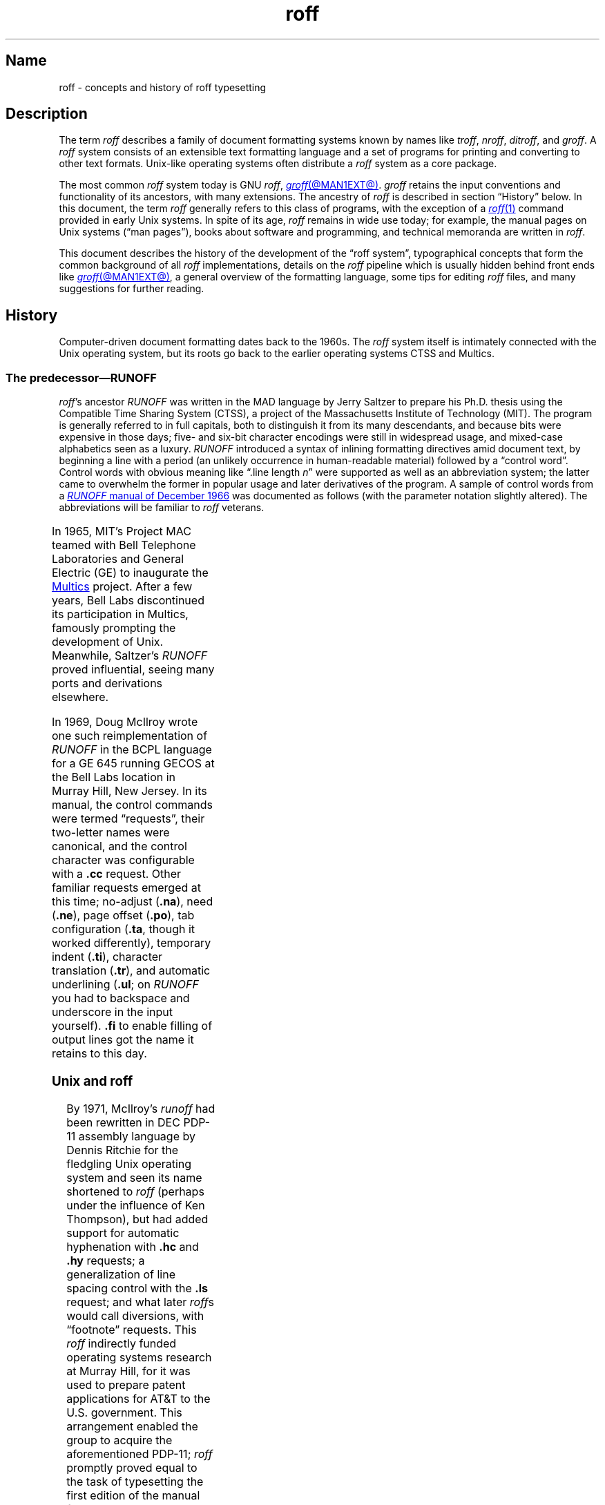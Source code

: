 '\" t
.TH roff @MAN7EXT@ "@MDATE@" "groff @VERSION@"
.SH Name
roff \- concepts and history of roff typesetting
.
.
.\" TODO: Synchronize this material with introductory section(s) of our
.\" Texinfo manual, and then keep it that way.
.
.\" ====================================================================
.\" Legal Terms
.\" ====================================================================
.\"
.\" Copyright (C) 2000-2020 Free Software Foundation, Inc.
.\"
.\" This file is part of groff, the GNU roff type-setting system.
.\"
.\" Permission is granted to copy, distribute and/or modify this
.\" document under the terms of the GNU Free Documentation License,
.\" Version 1.3 or any later version published by the Free Software
.\" Foundation; with no Invariant Sections, with no Front-Cover Texts,
.\" and with no Back-Cover Texts.
.\"
.\" A copy of the Free Documentation License is included as a file
.\" called FDL in the main directory of the groff source package.
.
.
.\" Save and disable compatibility mode (for, e.g., Solaris 10/11).
.do nr *groff_roff_7_man_C \n[.cp]
.cp 0
.
.
.\" ====================================================================
.SH Description
.\" ====================================================================
.
The term
.I roff
describes a family of document formatting systems known by names like
.IR troff ,
.IR nroff ,
.IR ditroff ,
and
.IR groff .
.
A
.I roff
system consists of an extensible text formatting language and a set of
programs for printing and converting to other text formats.
.
Unix-like operating systems often distribute a
.I roff
system as a core package.
.
.
.P
The most common
.I roff
system today is GNU
.IR roff ,
.MR groff @MAN1EXT@ .
.
.I groff
retains the input conventions and functionality of its ancestors,
with many extensions.
.
The ancestry of
.I roff
is described in section \[lq]History\[rq] below.
.
In this document,
the term
.I roff
generally refers to this class of programs,
with the exception of a
.MR roff 1
command provided in early Unix systems.
.
In spite of its age,
.I roff
remains in wide use today;
for example,
the manual pages on Unix systems
(\[lq]man\~pages\[rq]),
books about software and programming,
and technical memoranda are written in
.IR roff .
.
.
.P
This document describes the history of the development of the \[lq]roff
system\[rq],
typographical concepts that form the common background of all
.I roff
implementations,
details on the
.I roff
pipeline
which is usually hidden behind front ends like
.MR groff @MAN1EXT@ ,
a general overview of the formatting language,
some tips for editing
.I roff
files,
and many suggestions for further reading.
.
.
.\" ====================================================================
.SH History
.\" ====================================================================
.
Computer-driven document formatting dates back to the 1960s.
.
The
.I roff
system itself is intimately connected with the Unix operating system,
but its roots go back to the earlier operating systems CTSS and Multics.
.
.
.\" ====================================================================
.SS "The predecessor\[em]\f[I]RUNOFF\f[]"
.\" ====================================================================
.
.IR roff 's
ancestor
.I RUNOFF
was written in the MAD language by Jerry Saltzer
to prepare his Ph.D.\& thesis using the Compatible Time Sharing System
(CTSS),
a project of the Massachusetts Institute of Technology (MIT).
.
The program is generally referred to in full capitals,
both to distinguish it from its many descendants,
and because bits were expensive in those days;
five- and six-bit character encodings were still in widespread usage,
and mixed-case alphabetics seen as a luxury.
.
.I RUNOFF
introduced a syntax of inlining formatting directives amid document
text,
by beginning a line with a period
(an unlikely occurrence in human-readable material)
followed by a \[lq]control word\[rq].
.
Control words with obvious meaning like \[lq].line length
.IR n \[rq]
were supported as well as an abbreviation system;
the latter came to overwhelm the former in popular usage and later
derivatives of the program.
.
A sample of control words from a
.UR http://\:web\:.mit\:.edu/\:Saltzer/\:www/\:publications/\:ctss/\:AH\
\:.9\:.01\:.html
.I RUNOFF
manual of December 1966
.UE
was documented as follows
(with the parameter notation slightly altered).
.
The abbreviations will be familiar to
.I roff
veterans.
.
.
.P
.ne 10v
.TS
center;
r l
rB l.
Abbreviation	Control word
\&.ad	.adjust
\&.bp	.begin page
\&.br	.break
\&.ce	.center
\&.in	.indent \f[I]n\f[]
\&.ll	.line length \f[I]n\f[]
\&.nf	.nofill
\&.pl	.paper length \f[I]n\f[]
\&.sp	.space [\f[I]n\f[]]
.TE
.
.
.P
In 1965,
MIT's Project MAC teamed with Bell Telephone Laboratories and General
Electric (GE) to inaugurate the
.UR http://\:www\:.multicians\:.org
Multics
.UE
project.
.
After a few years,
Bell Labs discontinued its participation in Multics,
famously prompting the development of Unix.
.
Meanwhile,
Saltzer's
.I RUNOFF
proved influential,
seeing many ports and derivations elsewhere.
.
.
.P
In 1969,
Doug McIlroy wrote one such reimplementation of
.I RUNOFF
in the BCPL language for a GE 645 running GECOS at the Bell Labs
location in Murray Hill,
New Jersey.
.
In its manual,
the control commands were termed \[lq]requests\[rq],
their two-letter names were canonical,
and the control character was configurable with a
.B .cc
request.
.
Other familiar requests emerged at this time;
no-adjust
.RB ( .na ),
need
.RB ( .ne ),
page offset
.RB ( .po ),
tab configuration
.RB ( .ta ,
though it worked differently),
temporary indent
.RB ( .ti ),
character translation
.RB ( .tr ),
and automatic underlining
.RB ( .ul ;
on
.I RUNOFF
you had to backspace and underscore in the input yourself).
.B .fi
to enable filling of output lines got the name it retains to this day.
.
.\" GBR can't find a source for this claim (of Bernd's).
.\"Multics
.\".I runoff
.\"added features such as the ability to do two-pass formatting;
.\"it became the main system for Multics documentation and text
.\"processing.
.
.
.\" ====================================================================
.SS "Unix and \f[I]roff\f[]"
.\" ====================================================================
.
By 1971,
McIlroy's
.I runoff
had been rewritten in DEC PDP-11 assembly language
by Dennis Ritchie
for the fledgling Unix operating system
and seen its name shortened to
.I roff
(perhaps under the influence of Ken Thompson),
but had added support for automatic hyphenation with
.B .hc
and
.B .hy
requests;
a generalization of line spacing control with the
.B .ls
request;
and what later
.IR roff s
would call diversions,
with \[lq]footnote\[rq] requests.
.
This
.I roff
indirectly funded operating systems research at Murray Hill,
for it was used to prepare patent applications for AT&T to the U.S.\&
government.
.
This arrangement enabled the group to acquire the aforementioned PDP-11;
.I roff
promptly proved equal to the task of typesetting the first edition of
the manual for what would later become known as \[lq]Unix
Version\~1\[rq], dated November 1971.
.
.
.P
Output from all of the foregoing programs was limited to line printers
and paper terminals such the IBM 2471
(based on the Selectric line of typewriters)
and the Teletype Corporation Model 37.
.
Proportionally-spaced type was unknown.
.
.
.\" ====================================================================
.SS "New \f[I]roff\f[] and Typesetter \f[I]roff\f[]"
.\" ====================================================================
.
The first years of Unix were spent in rapid evolution.
.
The practicalities of preparing standardized documents like patent
applications
(and Unix manual pages),
combined with McIlroy's enthusiasm for macro languages,
perhaps created an irresistible pressure to make
.I roff
extensible.
.
Joe Ossanna's
.IR nroff ,
literally a \[lq]new roff\[rq],
was the outlet for this pressure.
.
By the time of Unix Version\~3
(February 1973)\[em]and still in PDP-11 assembly language\[em]it sported
a swath of features now considered essential to
.I roff
systems;
.
definition of macros
.RB ( .de ),
diversion of text thence
.RB ( .di ),
and removal thereof
.RB ( .rm );
.
trap planting
.RB ( .wh ;
\[lq]when\[rq])
and relocation
.RB ( .ch ;
\[lq]change\[rq]);
.
conditional processing
.RB ( .if );
.
and environments
.RB ( .ev ).
.
Incremental improvements included
.
assignment of the next page number
.RB ( .pn );
.
no-space mode
.RB ( .ns )
and restoration of vertical spacing
.RB ( .rs );
.
the saving
.RB ( .sv )
and output
.RB ( .os )
of vertical space;
.
specification of replacement characters for tabs
.RB ( .tc )
and leaders
.RB ( .lc );
.
configuration of the no-break control character
.RB ( .c2 );
.
shorthand to disable automatic hyphenation
.RB ( .nh );
.
a condensation of what were formerly six different requests for
configuration of page \[lq]titles\[rq]
(headers and footers)
into one
.RB ( .tl )
with a length controlled separately from the line length
.RB ( .lt );
.
automatic line numbering
.RB ( .nm );
.
interactive input
.RB ( .rd ),
which necessitated buffer-flushing
.RB ( .fl ),
and was made convenient with early program cessation
.RB ( .ex );
.
source file inclusion in its modern form
.RB ( .so ;
though
.I RUNOFF
had an \[lq].append\[rq] control word for a similar purpose)
and early advance to the next file argument
.RB ( .nx );
.
ignorable content
.RB ( .ig );
.
and programmable abort
.RB ( .ab ).
.
.
.P
Third Edition Unix also brought the
.MR pipe 2
system call,
the explosive growth of a componentized system based around it,
and a \[lq]filter model\[rq] that remains perceptible today.
.
Around this time, \" judging by "CSTR #17"
Michael Lesk developed the
.I tbl \" AT&T
preprocessor for formatting tables.
.
Equally importantly,
the Bell Labs site in Murray Hill acquired a Graphic Systems C/A/T
phototypesetter,
and with it came the necessity of expanding the capabilities of a
.I roff
system to cope with proportionally-spaced type,
multiple type sizes,
and a variety of fonts.
.
Ossanna wrote a parallel implementation of
.I nroff
for the C/A/T,
dubbing it
.I troff
(for \[lq]typesetter roff\[rq]).
.
Unfortunately,
surviving documentation does not illustrate what requests were
implemented at this time for C/A/T support;
the
.MR troff 1 \" AT&T
man page in Fourth Edition Unix
(November 1973)
does not feature a request list, \" nor does Unix V6 troff(1) (1975)
unlike
.MR nroff 1 . \" AT&T
.
Apart from typesetter-driven features,
Unix Version\~4
.IR roff s
added string definitions
.RB ( .ds );
made the escape character configurable
.RB ( .ec );
and enabled the user to write diagnostics to the standard error stream
.RB ( .tm ).
.
Around 1974,
empowered with multiple type sizes,
italics,
and a symbol font specially commissioned by Bell Labs from
Graphic Systems,
Brian Kernighan and Lorinda Cherry implemented
.I eqn \" AT&T
for typesetting mathematics.
.
.
In the same year,
for Fifth Edition Unix,
Ossanna combined and reimplemented the two
.IR roff s
in C,
using preprocessor conditions of that language to generate both from a
single source tree.
.
.
.P
Ossanna documented the syntax of the input language to the
.I nroff
and
.I troff
programs in the \[lq]Troff User's Manual\[rq],
first published in 1976,
with further revisions as late as 1992 by Kernighan.
.
(The original version was entitled
\[lq]Nroff/Troff User's Manual\[rq],
which may partially explain why
.I roff
practitioners have tended to refer to it by its AT&T document
identifier,
\[lq]CSTR #54\[rq].)
.
Its final revision serves as the
.I de facto
specification of AT&T
.IR troff , \" AT&T
and all subsequent implementors of
.I roff
systems have done so in its shadow.
.
.
.P
A small and simple set of
.I roff
macros was first used for the manual pages of Unix Version\~4 and
persisted for two further releases,
but the first macro package to be formally described and installed was
.I ms
by Lesk in Version 6.
.
He also wrote a manual,
\[lq]Typing Documents on the Unix System\[rq],
describing
.I ms
and basic
.IR nroff / troff
usage,
updating it as the package accrued features.
.
.
.P
For Unix Version\~7
(January 1979),
McIlroy designed,
implemented,
and documented the
.I man
macro package,
introducing most of the macros described in
.MR groff_man 7
today,
and edited volume 1 of the Version 7 manual using it.
.
Documents composed using
.I ms
featured in volume 2,
edited by Kernighan.
.
.
.P
Ossanna had passed away unexpectedly in 1977,
and after the release of Version 7,
with the C/A/T typesetter becoming supplanted by alternative devices,
Kernighan undertook a revision and rewrite of
.I troff
to generalize its design.
.
To implement this revised architecture,
he developed the font and device description file formats and the
device-independent output format that remain in use today.
.
He described these novelties in the article \[lq]A
Typesetter-independent TROFF\[rq],
last revised in 1982,
and like the
.I troff
manual itself,
it is widely known by a shorthand,
\[lq]CSTR #97\[rq].
.
.
.P
Kernighan's innovations prepared
.I troff
well for the introduction of the Adobe PostScript language in 1982 and a
vibrant market in laser printers with built-in interpreters for it.
.
An output driver for PostScript,
.IR dpost ,
was swiftly developed.
.
However,
due to AT&T software licensing practices,
Ossanna's
.IR troff ,
with its tight coupling to the capabilities of the C/A/T,
remained in parallel distribution with device-independent
.I troff
throughout the 1980s,
leading some developers to contrive translators for C/A/T-formatted
documents to other devices.
.
An example was
.I vtroff
for Versatec and Benson-Varian plotters.
.
Today,
however,
all actively maintained
.IR troff s
follow Kernighan's device-independent design.
.
.
.\" ====================================================================
.SS "\f[I]groff\f[]\[em]a free \f[I]roff\f[] from GNU"
.\" ====================================================================
.
The most important free
.I roff
project historically has been
.IR groff ,
the GNU implementation of
.IR troff ,
developed from scratch by James Clark starting in 1989 and distributed
under
.UR http://\:www\:.gnu\:.org/\:copyleft
copyleft
.UE
licenses,
ensuring to all the availability of source code and the freedom to
modify and redistribute it,
properties unprecedented in
.I roff
systems to that point.
.
.I groff
rapidly attracted contributors,
and has served as a complete replacement for almost all applications of
AT&T
.I troff
(exceptions include
.IR mv ,
a macro package for preparation of viewgraphs and slides,
and the
.I ideal
preprocessor for producing diagrams from a constraint-based language).
.
Beyond that,
it has added numerous features;
see
.MR groff_diff @MAN7EXT@ .
.
Since its inception and for at least the following three decades,
it has been used by practically all GNU/Linux and BSD operating systems.
.
.
.P
.I groff
continues to be developed,
is available for almost all operating systems in common use
(along with several obscure ones),
and it is free.
.
These factors make
.I groff
the
.I de facto
.I roff
standard today.
.
.
.\" ====================================================================
.SS "Heirloom Doctools \f[I]troff\f[]"
.\" ====================================================================
.\" XXX GBR leaves off here.
.
An alternative is
.UR https://\:github\:.com/\:n\-t\-roff/\:heirloom\-doctools
.I Gunnar Ritter's Heirloom roff project
.UE
project, started in 2005, which provides enhanced versions of the
various roff tools found in the OpenSolaris and Plan\~9 operating
systems, now available under free licenses.
.
You can get this package with the shell command:
.RS
.EX
\[Do] git clone https://github.com/n\-t\-roff/heirloom\-doctools
.EE
.RE
.
.
.P
Moreover, one finds there the
.UR https://\:github\:.com/\:n\-t\-roff/\:DWB3.3
.I Original Documenter's Workbench Release 3.3
.UE .
.
.
.\" ====================================================================
.SH "Using \f[I]roff\f[]"
.\" ====================================================================
.
Many people use
.I roff
frequently without knowing it.
.
When you read a system manual page
(man page),
it is often a
.I roff
working in the background to render it.
.
But using a
.I roff
explicitly isn't difficult.
.
.
.P
Some
.I roff
implementations provide wrapper programs that make it easy to use the
.I roff
system from the shell's command line.
.
These can be specific to a macro package,
like
.MR mmroff @MAN1EXT@ ,
or more general.
.
.MR groff @MAN1EXT@
provides command-line options sparing the user from constructing the
long,
order-dependent pipelines familiar to AT&T
.I troff
users.
.
Further,
a heuristic program,
.MR grog @MAN1EXT@ ,
is available to infer from a document's contents which
.I groff
arguments should be used to process it.
.
.
.\" ====================================================================
.SS "The \f[I]roff\f[] pipeline"
.\" ====================================================================
.
Each
.I roff
system consists of preprocessors,
one or more
.I roff
formatter programs,
and a set of output drivers
(or \[lq]device postprocessors\[rq]).
.
This arrangement is designed to take advantage of a landmark Unix
innovation in inter-process communication:
the pipe.
.
That is,
a series of programs termed a \[lq]pipeline\[rq] is called together
.\" in an indeterminate order :P
where the output of each program in the sequence is taken as the input
for the next program,
without (necessarily) passing through temporary files on a disk.
.
(On non-Unix systems,
pipelines may have to be simulated.)
.
.
.RS
.PP
.EX
.RI $\~ preproc1 \~\c
.BI <\~ input-file \~|\~ preproc2 \~|\~\c
.RB .\|.\|.\&\~ "| troff\~"\c
.BI [ option\~\c
.RB "\~.\|.\|.\&]\~" \[rs]
.BI "    |\~" output-driver \" 4 leading spaces
.EE
.RE
.
.
.P
Once all preprocessors have run,
they deliver a pure
.I roff
document to the formatter,
which in turn generates intermediate output that is fed into an output
driver for viewing,
printing,
or further processing.
.
.
.P
All of these parts use programming languages of their own;
each language is totally unrelated to the other parts.
.
Moreover,
.I roff
macro packages that are tailored for special purposes can be included.
.
.
.P
Most
.I roff
input files use the macros of a document formatting package,
intermixed with instructions for one or more preprocessors,
seasoned with escape sequences and requests directly from the
.I roff
language.
.
Some documents are simpler still,
since their formatting packages discourage direct use of
.I roff
requests;
man pages are a prominent example.
.
The full power of the
.I roff
formatting language is seldom needed by users;
only programmers of macro packages need a substantial command of it.
.
.
.
.\" ====================================================================
.SS Preprocessors
.\" ====================================================================
.
A
.I roff
preprocessor is any program that generates output that syntactically
obeys the rules of the
.I roff
formatting language.
.
Each preprocessor defines a language of its own that is translated
into
.I roff
code when run through the preprocessor program.
.
Parts written in these languages may be included within a
.I roff
document; they are identified by special
.I roff
requests or macros.
.
Each document that is enhanced by preprocessor code must be run
through all corresponding preprocessors before it is fed into the
actual
.I roff
formatter program, for the formatter just ignores all alien code.
.
The preprocessor programs extract and transform only the document
parts that are determined for them.
.
.
.P
There are a lot of free and commercial
.I roff
preprocessors.
.
Some of them aren't available on each system, but there is a small
set of preprocessors that are considered as an integral part of each
.I roff
system.
.
The classical preprocessors are
.
.RS
.TS
tab (@);
lb l.
tbl@for tables.
eqn@for mathematical formulae.
pic@for drawing diagrams.
refer@for bibliographic references.
soelim@for including macro files from standard locations.
chem@for drawing chemical formul\[ae].
.TE
.RE
.
.
.P
Other known preprocessors that are not available on all systems
include
.
.RS
.TS
tab (@);
lb l.
grap@for constructing graphical elements.
grn@for including \fBgremlin\fR(1) pictures.
.TE
.RE
.
.
.\" ====================================================================
.SS "Formatter programs"
.\" ====================================================================
.
In the context of
.I roff
systems,
the formatter is the program that parses documents written in the
.I roff
language.
.
It generates intermediate output,
which is intended to be fed into an output driver
(also known as a device postprocessor),
the identity of which must be known prior to processing.
.
The documents must already have been run through all necessary
preprocessors to render correctly.
.
.
.P
The output produced by a
.I roff
formatter is represented in another language,
termed the \[lq]intermediate output format\[rq].
.
As noted in section \[lq]History\[rq] above,
this language was first specified in CSTR\~#97;
GNU extensions to it are documented in
.MR groff_out @MAN5EXT@ .
.
Intermediate output is in specialized in its parameters,
but not its syntax,
for the output driver used;
the format is
.RI device- independent ,
but not
.RI device- agnostic .
.
.
.P
The formatter is the heart of the
.I roff
system.
.
AT&T
had two formatters:
.I nroff
for terminals,
and
.I troff
for typesetters.
.
.
.P
Often,
the name
.I troff
is used as a general term to refer to both formatters.
.
When speaking that generally,
.I groff
documentation prefers the term
.RI \[lq] roff \[rq].
.
.
.\" ====================================================================
.SS "Devices and output drivers"
.\" ====================================================================
.
To a
.I roff
system,
a
.I device
is a hardware interface like a printer,
a text or graphical terminal,
or a standardized file format that unrelated software can interpret.
.
.
.P
A
.I roff
output driver is a program that parses the device-independent
intermediate output format of
.I troff
and produces instructions specific to the device or file format it
supports.
.
.
.P
The names of the devices and their driver programs are not standardized.
.
Technologies change;
the devices used for document preparation have greatly changed since
CSTR\~#54 was first written in the 1970s.
.
Such hardware is no longer used in production environments,
and device capabilities
(including resolution,
color drawing,
and font repertoire)
have tended to increase.
.
The PostScript output driver
.MR dpost 1
from an AT&T
.I troff
of 1980s vintage had a resolution of 720 units per inch,
whereas
.IR groff 's
.MR grops @MAN1EXT@
uses 72 000.
.
.
.\".P
.\"Today the operating systems provide device drivers for most
.\"printer-like hardware, so it isn't necessary to write a special
.\"hardware postprocessor for each printer.
.\" XXX?  No they don't.  Instead printers interpret PS or PDF directly.
.\" With a TCP/IP protocol stack and an HTTP server to accept POSTed
.\" documents for printing.
.
.
.\" ====================================================================
.SH "\f[I]roff\f[] programming"
.\" ====================================================================
.
Documents using
.I roff
are normal text files interleaved with
.I roff
formatting elements.
.
.I roff
languages are powerful enough to support arbitrary computation and
supply facilities that encourage their extension.
.
The primary such facility is macro definition;
with this feature,
macro packages have been developed that are tailored for particular
applications.
.
.
.\" ====================================================================
.SS "Macro packages"
.\" ====================================================================
.
Macro packages can have a much smaller vocabulary than
.I roff
itself;
this trait combined with their domain-specific nature can make them easy
to acquire and master.
.
The macro definitions of a package are typically kept in a file called
.IB name .tmac
(historically,
.BI tmac. name\/\c\" Italic correction comes before \c !
).
.
All tmac files are stored in one or more directories at standardized
positions.
.
Details on the naming of macro packages and their placement is found
in
.MR groff_tmac @MAN5EXT@ .
.
.
.P
A macro package anticipated for use in a document can be delcared to
the formatter by the command-line option
.BR \-m ;
see
.MR @g@troff @MAN1EXT@ .
.
It can alternatively be specified within a document using the file
inclusion requests of the
.I roff
language; see
.MR groff @MAN7EXT@ .
.
.
.P
Well-known macro packages include
.I man
for traditional man pages and
.I mdoc
for BSD-style manual pages.
.
Macro packages for typesetting books,
articles,
and letters include
.I ms
(from \[lq]manuscript macros\[rq]),
.I me
(named by a system administrator from the first name of its creator,
Eric Allman),
.I mm
(from \[lq]memorandum macros\[rq]),
and
.IR mom ,
a punningly-named package exercising many
.I groff
extensions.
.
.
.\" ====================================================================
.SS "The \f[I]roff\f[] formatting language"
.\" ====================================================================
.
The canonical reference for the AT&T
.I troff
language is Ossanna's \[lq]Troff User's Manual\[rq],
CSTR\~#54,
in its 1992 revision by Kernighan.
.
.I roff
languages provide requests,
escape sequences,
macro definition facilities,
string variables,
registers for storage of numbers or dimensions,
and control of execution flow.
.
The theoretically-minded will observe that a
.I roff
is not a mere markup language,
but Turing-complete,
and would be even stripped of its macro-definition facility.
.
It has storage
(registers);
it can perform tests
(as in conditional expressions like
.RB \[lq] "(\[rs]n[i] >= 1)" \[rq]);
and it can jump or branch using the
.B .if
request.
.
.
.P
.I Requests
and
.I escape sequences
are instructions,
predefined parts of the language,
that perform formatting operations or otherwise change the state of the
parser.
.
The user can define their own request-like elements by composing
together text,
requests,
and escape sequences
.IR "ad libitum" .
.
.
A document writer will not
(usually)
note any difference in usage for requests or macros;
both are written on a line on their own starting with a dot.
.
However,
there is a distinction;
requests take either a fixed number of arguments
(sometimes zero),
silently ignoring any excess,
or consume the rest of the input line,
whereas macros can take a variable number of arguments.
.
Since arguments are separated by spaces,
macros require a means of embedding a space in an argument;
in other words,
of quoting it.
.
This then demands a mechanism of embedding the quoting character itself,
in case
.I it
is needed literally in a macro argument.
.
AT&T
.I troff
had complex rules involving the placement and repetition of the double
quote to achieve both aims.
.
.I groff
cuts this knot by supporting a special character escape sequence for the
double quote,
.RB \[lq] \[rs][dq] \[rq] ,
which never performs quoting in the typesetting language,
but is simply a glyph,
.RB \[oq] \[dq] \[cq].
.
.
.P
.I Escape sequences
start with a backslash,
.RB \[lq] \[rs] \[rq].
.
They can appear almost anywhere,
even in the midst of text on a line,
and implement various features,
including the insertion of special characters with
.RB \[lq] \[rs]( \[rq]
or
.RB \[lq] \[rs][] \[rq],
break suppression at input line endings with
.RB \[lq] \[rs]c \[rq],
font changes with
.RB \[lq] \[rs]f \[rq],
type size changes with
.RB \[lq] \[rs]s \[rq],
in-line comments with
.RB \[lq] \[rs]\[dq] \[rq],
and many others.
.
.
.P
.I Strings
are variables that can store a string.
.
A string is stored by the
.B .ds
request.
.
The stored string can be retrieved later by the
.B \[rs]*
escape sequence.
.
.
.P
.I Registers
store numbers and sizes.
.
A register can be set with the request
.B .nr
and its value can be retrieved by the escape sequence
.BR "\[rs]n" .
.
.
.\" ====================================================================
.SH "File name extensions"
.\" ====================================================================
.
Manual pages
(man\~pages)
take the section number as a file name extension,
e.g.,
the file name for this document is
.IR roff.7 ,
i.e., it is kept in section\~7
of the man pages.
.
.
.P
The classical macro packages take the package name as an extension,
e.g.,
.RI file .me
for a document using the
.I me
macro package,
.RI file .mm
for
.IR mm ,
.RI file .ms
for
.IR ms ,
.RI file .pic
for
.I pic
files,
and so on.
.
.
.P
There is no general naming scheme for
.I roff
documents,
though
.RI file .t
for \[lq]troff file\[rq] is seen now and then.
.
.
.P
File name extensions can be handy in conjunction with the
.MR less 1
pager.
.
It provides the possibility to feed all input into a command-line pipe
that is specified in the shell environment variable
.IR LESSOPEN .
.
This process is not well documented,
so here is an example.
.
.RS
.P
.EX
LESSOPEN=\[aq]|lesspipe %s\[aq]
.EE
.RE
.
.
.P
where
.I lesspipe
is either a system-supplied command or a shell script of your own.
.
.
.P
See
.MR groff_filenames @MAN5EXT@
for more on file name extensions.
.
.
.\" ====================================================================
.SH "Editing \f[I]roff\f[]"
.\" ====================================================================
.
All
.I roff
formatters provide automated line breaks and horizontal and vertical
spacing.
.
In order to not disturb this, the following tips can be helpful.
.
.IP \(bu
Never include empty or blank lines in a
.I roff
document.
.
Instead, use the empty request (a line consisting of a dot only) or a
line comment
.B .\[rs]"\""
if a structuring element is needed.
.
.IP \(bu
Never start a line with whitespace because this can lead to unexpected
behavior.
.
Indented paragraphs can be constructed in a controlled way by
.I roff
requests.
.
.IP \(bu
Start each sentence on a line of its own, for the spacing after a dot
is handled differently depending on whether it terminates an
abbreviation or a sentence.
.
To distinguish both cases, do a line break after each sentence.
.
.IP \(bu
To additionally use the auto-fill mode in Emacs, it is best to insert
an empty
.I roff
request (a line consisting of a dot only) after each sentence.
.
.
.P
The following example shows judicious line breaking in a
.I roff
input file.
.
.RS
.P
.EX
.\" Keep the text width to 65 columns or fewer in this example so that
.\" it doesn't overrun the right margin when set in Courier (-Tps,
.\" -Tpdf).
This is an example of a
\&.I roff
document that you can type into your text editor.
\&.
.
This is the next sentence in the same paragraph.
\&.
.
This is a longer sentence stretching over several input lines;
abbreviations like cf.\& are easily identified because the dot is
not followed by a line break.
\&.
.
In the output, this sentence continues the same paragraph.
.EE
.RE
.
.
.\" ====================================================================
.SS "Editing with Emacs"
.\" ====================================================================
.
Official GNU doctrine holds that the best program for editing a
.I roff
document is Emacs; see
.MR emacs 1 .
.
It provides an
.I nroff
major mode that is suitable for all kinds of
.I roff
dialects.
.
This mode can be activated by the following methods.
.
.
.P
When editing a file within Emacs the mode can be changed by typing
.RI \[oq] "M-x nroff\-mode" \[cq],
where
.B M-x
means to hold down the
.B Meta
key (or
.BR Alt )
and press the
.BR x\~ key
at the same time.
.
.
.P
But it is also possible to have the mode automatically selected when
the file is loaded into the editor.
.
.IP \(bu
The most general method is to include the following 3 comment lines at
the end of the file.
.
.RS
.IP
.EX
\&.\[rs]" Local Variables:
\&.\[rs]" mode: nroff
\&.\[rs]" End:
.EE
.RE
.
.IP \(bu
There is a set of file name extensions, e.g., the man pages that
trigger the automatic activation of the
.I nroff
mode.
.
.IP \(bu
Theoretically, it is possible to write the sequence
.
.RS
.IP
.EX
\&.\[rs]" \%\-*\-\ nroff\ \-*\-\""
.EE
.RE
.
.IP
as the first line of a file to have it started in
.I nroff
mode when loaded.
.
Unfortunately, some applications such as the
.B man
program are confused by this; so this is deprecated.
.
.
.\" ====================================================================
.SS "Editing with Vim"
.\" ====================================================================
.
.\" TODO: elvis, vile.  Nvi does not support highlighting at all, and
.\" gedit does but has no rules for roff yet.  Other editors TBD.
Besides Emacs,
some other editors provide
.I nroff
style files too,
e.g.,
.MR vim 1 ,
an extension of the
.MR vi 1
program.
.
Vim's highlighting can be made to recognize
.I roff
files by setting the
.I filetype
option in a Vim
.IR modeline .
.
For this feature to work,
your copy of
.I vim
must be built with support for,
and configured to enable,
several features;
consult the editor's online help topics
\[lq]auto\-setting\[rq],
\[lq]filetype\[rq],
and \[lq]syntax\[rq].
.
Then put the following at the end of your
.I roff
files,
after any Emacs configuration:
.\" ...because Emacs pattern-matches against 3000 bytes from the end of
.\" the buffer [or until hitting a 0x0C (FF, form-feed control)] for
.\" "Local Variables:", but Vim only checks as many lines as its
.\" 'modelines' variable tells it to.  A common default is "5", but
.\" Emacs settings can be longer than that.
.
.
.RS
.IP
.EX
\&.\[rs]" vim: set filetype=groff:
.EE
.RE
.
.
.P
Replace \[lq]groff\[rq] in the above with \[lq]nroff\[rq] if you want
highlighing that does
.I not
recognize many of the GNU extensions to
.IR roff ,
such as request,
register,
and string names longer than two characters.
.
.
.\" ====================================================================
.SH Authors
.\" ====================================================================
.
This document was written by
.MT groff\-bernd\:.warken\-72@\:web\:.de
Bernd Warken
.ME ,
with the section \[lq]History\[rq] revised by
.MT g.branden\:.robinson@\:gmail\:.com
G.\& Branden Robinson
.ME .
.
.
.\" ====================================================================
.SH "See also"
.\" ====================================================================
.
There is a lot of documentation about
.IR roff .
.
The original papers describing AT&T
.I troff
are still available,
and all aspects of
.I groff
are documented in great detail.
.
.
.\" ====================================================================
.SS "Internet sites"
.\" ====================================================================
.
.P
.UR https://\:github\:.com/\:larrykollar/\:Unix\-Text\-Processing
.I Unix Text Processing
.UE ,
by Dale Dougherty and Tim O'Reilly,
1987,
Hayden Books.
.
This well-regarded text from 1987 brings the reader from a state of no
knowledge of Unix or text editing
(if necessary)
to sophisticated computer-aided typesetting.
.
It has been placed under a free software license by its authors and
updated by a team of
.I groff
contributors and enthusiasts.
.
.
.P
.UR http://\:manpages\:.bsd\:.lv/\:history\:.html
\[lq]History of Unix Manpages\[rq]
.UE ,
an online article maintained by the mdocml project,
provides an overview of
.I roff
development from Salzer's
.I RUNOFF
to 2008,
with links to original documentation and recollections of the authors
and their contemporaries.
.
.
.P
.UR http://\:www\:.troff\:.org/
troff.org
.UE ,
Ralph Corderoy's
.I troff
site,
provides an overview and pointers to much historical
.I roff
information.
.
.
.P
.UR http://\:www\:.multicians\:.org/
Multicians
.UE ,
a site by Multics enthusiasts,
contains a lot of information on the MIT projects CTSS and Multics,
including
.IR RUNOFF ;
it is especially useful for its glossary and the many links to
historical documents.
.
.
.P
.UR http://\:www\:.tuhs\:.org/\:Archive/
The Unix Archive
.UE ,
curated by the Unix Heritage Society,
provides the source code and some binaries of historical Unices
(including the source code of some versions of
.I troff
and its documentation)
contributed by their copyright holders.
.
.
.P
.UR http://\:web\:.mit\:.edu/\:Saltzer/\:www/\:publications/\
\:pubs\:.html
Jerry Saltzer's home page
.UE
stores some documents using the original
.I RUNOFF
formatting language.
.
.
.P
.UR http://\:www\:.gnu\:.org/\:software/\:groff
.I groff
.UE ,
GNU
.IR roff 's
web site,
provides convenient access to
.IR groff 's
source code repository,
bug tracker,
and mailing lists
(including archives and the subscription interface).
.
.
.\" ====================================================================
.SS "Historical \f[I]roff\f[] documentation"
.\" ====================================================================
.
Many AT&T
.I troff
documents are available online,
and can be found at Ralph Corderoy's site
(see above)
or via Internet search.
.
.
.P
Of foremost significance are two mentioned in section \[lq]History\[rq]
above,
describing the language and its device-independent implementation,
respectively.
.
.
.P
\[lq]Troff User's Manual\[rq];
Computing Science Technical Report #54;
Joseph F.\& Ossanna;
AT&T Bell Laboratories;
1976.
.
Revised by Brian Kernighan, November 1992.
.
.
.P
\[lq]A Typesetter-independent TROFF\[rq];
Computing Science Technical Report #97;
Brian W.\& Kernighan;
AT&T Bell Laboratories;
1981.
.
Revised March 1982.
.
.
.P
You can obtain many relevant Bell Labs papers in PDF from
.UR https://\:github\:.com/\:bwarken/\:roff_classical\:.git
Bernd Warken's
\[lq]roff classical\[rq]
GitHub repository
.UE .
.
.
.\" ====================================================================
.SS "Manual pages"
.\" ====================================================================
.
As a system of multiple components,
a
.I roff
system potentially has many man pages,
each describing an aspect of it.
.
Unfortunately,
there is no general naming scheme for the documentation among the
different
.I roff
implementations.
.
.
.P
For GNU
.IR roff ,
the
.MR groff @MAN1EXT@
man page offers a survey of all the documentation distributed with the
system.
.
.
.P
With other
.IR roff s,
you are on your own,
but
.MR troff 1 \" foreign troff
might be a good starting point.
.
.
.\" Restore compatibility mode (for, e.g., Solaris 10/11).
.cp \n[*groff_roff_7_man_C]
.do rr *groff_roff_7_man_C
.
.
.\" Local Variables:
.\" fill-column: 72
.\" mode: nroff
.\" End:
.\" vim: set filetype=groff textwidth=72:
